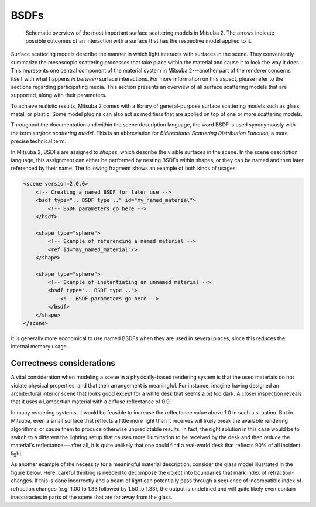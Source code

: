 .. _sec-bsdfs:

BSDFs
=====

    .. image:: ../../resources/data/docs/images/bsdf/bsdf_overview.jpg
        :width: 100%
        :align: center

    Schematic overview of the most important surface scattering models in Mitsuba 2.
    The arrows indicate possible outcomes of an interaction with a surface that has
    the respective model applied to it.

Surface scattering models describe the manner in which light interacts
with surfaces in the scene. They conveniently summarize the mesoscopic
scattering processes that take place within the material and
cause it to look the way it does.
This represents one central component of the material system in Mitsuba 2---another
part of the renderer concerns itself with what happens
*in between* surface interactions. For more information on this aspect,
please refer to the sections regarding participating media.
This section presents an overview of all surface scattering models that are
supported, along with their parameters.

To achieve realistic results, Mitsuba 2 comes with a library of general-purpose
surface scattering models such as glass, metal, or plastic.
Some model plugins can also act as modifiers that are applied on top of one or
more scattering models.

Throughout the documentation and within the scene description
language, the word BSDF is used synonymously with the term *surface
scattering model*. This is an abbreviation for *Bidirectional
Scattering Distribution Function*, a more precise technical
term.

In Mitsuba 2, BSDFs are assigned to *shapes*, which describe the visible surfaces in
the scene. In the scene description language, this assignment can
either be performed by nesting BSDFs within shapes, or they can
be named and then later referenced by their name.
The following fragment shows an example of both kinds of usages:

.. code-block:: xml

    <scene version=2.0.0>
        <!-- Creating a named BSDF for later use -->
        <bsdf type=".. BSDF type .." id="my_named_material">
            <!-- BSDF parameters go here -->
        </bsdf>

        <shape type="sphere">
            <!-- Example of referencing a named material -->
            <ref id="my_named_material"/>
        </shape>

        <shape type="sphere">
            <!-- Example of instantiating an unnamed material -->
            <bsdf type=".. BSDF type ..">
                <!-- BSDF parameters go here -->
            </bsdf>
        </shape>
    </scene>

It is generally more economical to use named BSDFs when they
are used in several places, since this reduces the internal memory usage.

.. _bsdf-correctness:

Correctness considerations
--------------------------

A vital consideration when modeling a scene in a physically-based rendering
system is that the used materials do not violate physical properties, and
that their arrangement is meaningful. For instance, imagine having designed
an architectural interior scene that looks good except for a white desk that
seems a bit too dark. A closer inspection reveals that it uses a Lambertian
material with a diffuse reflectance of 0.9.

In many rendering systems, it would be feasible to increase the
reflectance value above 1.0 in such a situation. But in Mitsuba, even a
small surface that reflects a little more light than it receives will
likely break the available rendering algorithms, or cause them to produce otherwise
unpredictable results. In fact, the right solution in this case would be to switch to
a different the lighting setup that causes more illumination to be received by
the desk and then *reduce* the material's reflectance---after all, it is quite unlikely that
one could find a real-world desk that reflects 90% of all incident light.

As another example of the necessity for a meaningful material description, consider
the glass model illustrated in the figure below. Here, careful thinking
is needed to decompose the object into boundaries that mark index of
refraction-changes. If this is done incorrectly and a beam of light can
potentially pass through a sequence of incompatible index of refraction changes (e.g. 1.00 to 1.33
followed by 1.50 to 1.33), the output is undefined and will quite likely
even contain inaccuracies in parts of the scene that are far
away from the glass.

.. figtable::
    :label: fig-glass-explanation
    :caption: Some of the scattering models in Mitsuba need to know the indices of refraction on the exterior and
              interior-facing side of a surface. It is therefore important to decompose the mesh into meaningful
              separate surfaces corresponding to each index of refraction change. The example here shows such a
              decomposition for a water-filled Glass.
    :alt: Glass interfaces explanation

    .. figure:: ../../resources/data/docs/images/bsdf/glass_explanation.svg
        :alt: Glass interfaces explanation
        :width: 95%
        :align: center


